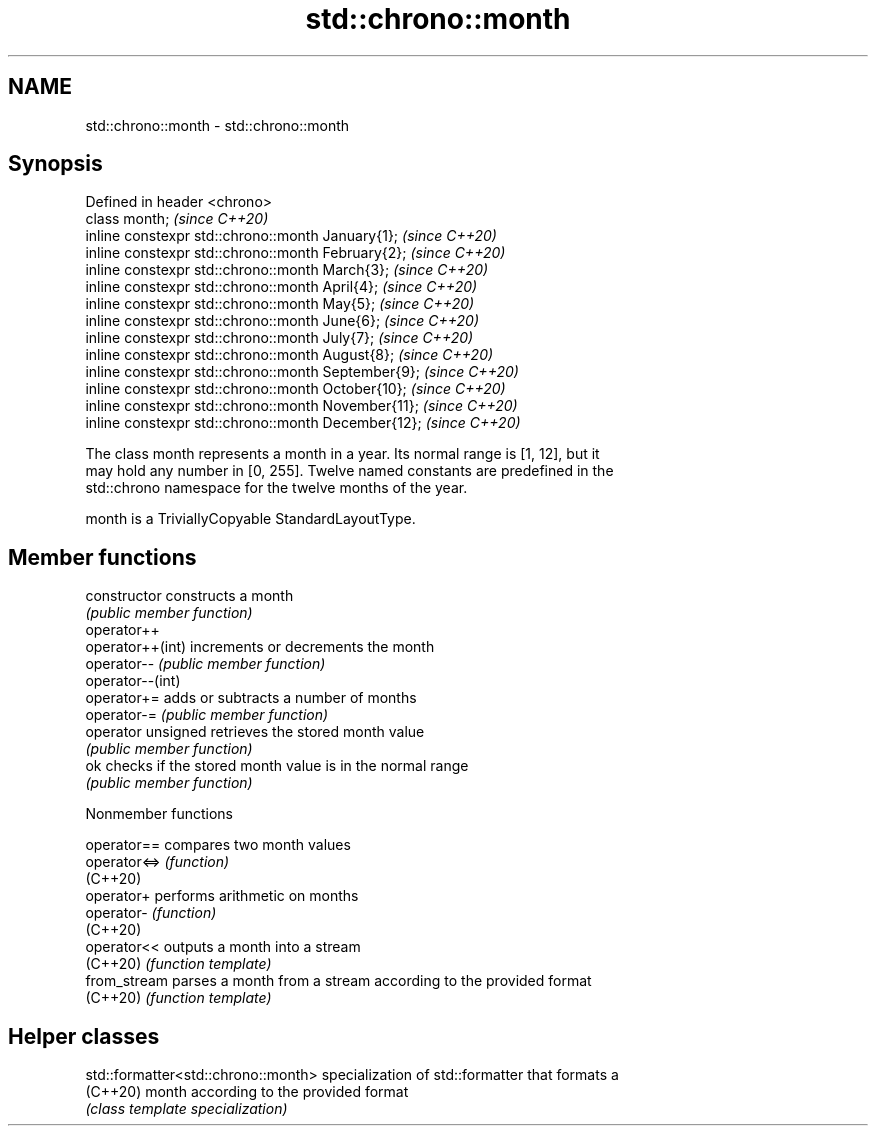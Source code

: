 .TH std::chrono::month 3 "2022.07.31" "http://cppreference.com" "C++ Standard Libary"
.SH NAME
std::chrono::month \- std::chrono::month

.SH Synopsis
   Defined in header <chrono>
   class month;                                       \fI(since C++20)\fP
   inline constexpr std::chrono::month January{1};    \fI(since C++20)\fP
   inline constexpr std::chrono::month February{2};   \fI(since C++20)\fP
   inline constexpr std::chrono::month March{3};      \fI(since C++20)\fP
   inline constexpr std::chrono::month April{4};      \fI(since C++20)\fP
   inline constexpr std::chrono::month May{5};        \fI(since C++20)\fP
   inline constexpr std::chrono::month June{6};       \fI(since C++20)\fP
   inline constexpr std::chrono::month July{7};       \fI(since C++20)\fP
   inline constexpr std::chrono::month August{8};     \fI(since C++20)\fP
   inline constexpr std::chrono::month September{9};  \fI(since C++20)\fP
   inline constexpr std::chrono::month October{10};   \fI(since C++20)\fP
   inline constexpr std::chrono::month November{11};  \fI(since C++20)\fP
   inline constexpr std::chrono::month December{12};  \fI(since C++20)\fP

   The class month represents a month in a year. Its normal range is [1, 12], but it
   may hold any number in [0, 255]. Twelve named constants are predefined in the
   std::chrono namespace for the twelve months of the year.

   month is a TriviallyCopyable StandardLayoutType.

.SH Member functions

   constructor       constructs a month
                     \fI(public member function)\fP
   operator++
   operator++(int)   increments or decrements the month
   operator--        \fI(public member function)\fP
   operator--(int)
   operator+=        adds or subtracts a number of months
   operator-=        \fI(public member function)\fP
   operator unsigned retrieves the stored month value
                     \fI(public member function)\fP
   ok                checks if the stored month value is in the normal range
                     \fI(public member function)\fP

  Nonmember functions

   operator==  compares two month values
   operator<=> \fI(function)\fP
   (C++20)
   operator+   performs arithmetic on months
   operator-   \fI(function)\fP
   (C++20)
   operator<<  outputs a month into a stream
   (C++20)     \fI(function template)\fP
   from_stream parses a month from a stream according to the provided format
   (C++20)     \fI(function template)\fP

.SH Helper classes

   std::formatter<std::chrono::month> specialization of std::formatter that formats a
   (C++20)                            month according to the provided format
                                      \fI(class template specialization)\fP
